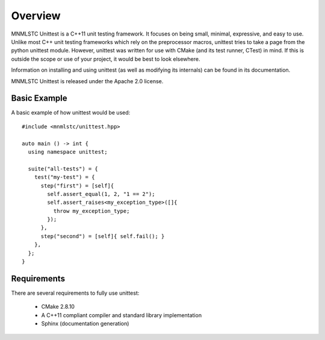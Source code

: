 Overview
========

MNMLSTC Unittest is a C++11 unit testing framework. It focuses on being small,
minimal, expressive, and easy to use. Unlike most C++ unit testing frameworks
which rely on the preprocessor macros, unittest tries to take a page from the
python unittest module. However, unittest was written for use with CMake (and
its test runner, CTest) in mind. If this is outside the scope or use of your
project, it would be best to look elsewhere.

Information on installing and using unittest (as well as modifying its
internals) can be found in its documentation.

MNMLSTC Unittest is released under the Apache 2.0 license.

Basic Example
--------------

A basic example of how unittest would be used::

    #include <mnmlstc/unittest.hpp>

    auto main () -> int {
      using namespace unittest;

      suite("all-tests") = {
        test("my-test") = {
          step("first") = [self]{
            self.assert_equal(1, 2, "1 == 2");
            self.assert_raises<my_exception_type>([]{
              throw my_exception_type;
            });
          },
          step("second") = [self]{ self.fail(); }
        },
      };
    }

Requirements
------------

There are several requirements to fully use unittest:

 * CMake 2.8.10
 * A C++11 compliant compiler and standard library implementation
 * Sphinx (documentation generation)
